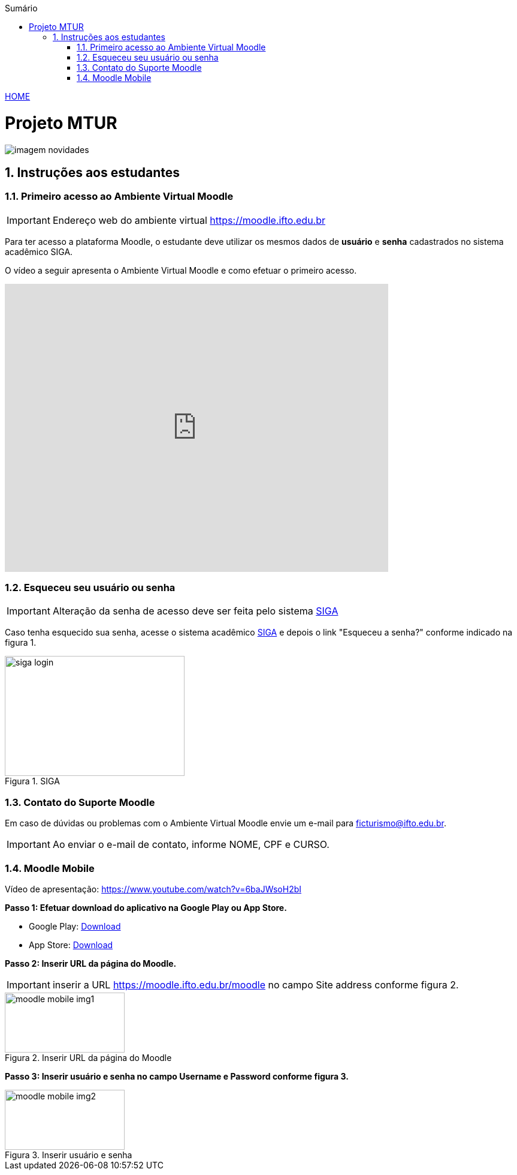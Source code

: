 //caminho padrão para imagens
:imagesdir: ./images
:figure-caption: Figura
:doctype: book

//gera apresentacao
//pode se baixar os arquivos e add no diretório
:revealjsdir: https://cdnjs.cloudflare.com/ajax/libs/reveal.js/3.8.0

//GERAR ARQUIVOS
//make slides
//make ebook

//Estilo do Sumário
:toc2: 
//após os : insere o texto que deseja ser visível
:toc-title: Sumário
:figure-caption: Figura
//numerar titulos
:numbered:
:source-highlighter: highlightjs
:icons: font
:chapter-label:
:doctype: book
:lang: pt-BR
//3+| mesclar linha tabela

link:https://fagno.github.io/mtur-ifto/[HOME]

= Projeto MTUR

image::imagem-novidades.jpg[]

// === Visite o Tocantins

// //video::video_file.mp4[start=60, end=140, options=autoplay]
// video::rCJlzSJdWZU[youtube,width=640,height=480]

== Instruções aos estudantes

=== Primeiro acesso ao Ambiente Virtual Moodle

IMPORTANT: Endereço web do ambiente virtual https://moodle.ifto.edu.br

Para ter acesso a plataforma Moodle, o estudante deve utilizar os mesmos dados de *usuário* e *senha* cadastrados no sistema acadêmico SIGA.

O vídeo a seguir apresenta o Ambiente Virtual Moodle e como efetuar o primeiro acesso.

video::v_vQvUifMm0[youtube,width=640,height=480]

=== Esqueceu seu usuário ou senha

IMPORTANT: Alteração da senha de acesso deve ser feita pelo sistema https://sigaaluno.ifto.edu.br/sigaepct-aluno-web/login.jsf[SIGA]

Caso tenha esquecido sua senha, acesse o sistema acadêmico https://sigaaluno.ifto.edu.br/sigaepct-aluno-web/login.jsf[SIGA] e depois o link "Esqueceu a senha?" conforme indicado na figura 1.

.SIGA
image::siga-login.png[width=300,height=200]

=== Contato do Suporte Moodle

Em caso de dúvidas ou problemas com o Ambiente Virtual Moodle envie um e-mail para ficturismo@ifto.edu.br.

IMPORTANT: Ao enviar o e-mail de contato, informe NOME, CPF e CURSO.   

=== Moodle Mobile

Vídeo de apresentação: https://www.youtube.com/watch?v=6baJWsoH2bI

*Passo 1: Efetuar download do aplicativo na Google Play ou App Store.*

- Google Play: link:https://play.google.com/store/apps/details?id=com.moodle.moodlemobile/[Download]
- App Store: link:https://apps.apple.com/br/app/moodle/id633359593/[Download]

*Passo 2: Inserir URL da página do Moodle.*

IMPORTANT: inserir a URL https://moodle.ifto.edu.br/moodle no campo Site address conforme figura 2.

.Inserir URL da página do Moodle
image::moodle-mobile-img1.png[width=200,height=100]

*Passo 3: Inserir usuário e senha no campo Username e Password conforme figura 3.*

.Inserir usuário e senha
image::moodle-mobile-img2.png[width=200,height=100]